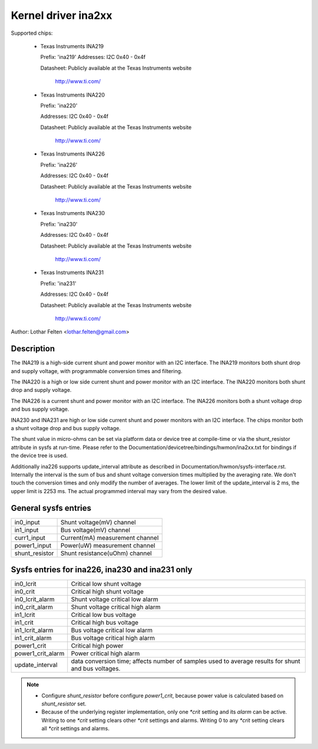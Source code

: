 Kernel driver ina2xx
====================

Supported chips:

  * Texas Instruments INA219


    Prefix: 'ina219'
    Addresses: I2C 0x40 - 0x4f

    Datasheet: Publicly available at the Texas Instruments website

	       http://www.ti.com/

  * Texas Instruments INA220

    Prefix: 'ina220'

    Addresses: I2C 0x40 - 0x4f

    Datasheet: Publicly available at the Texas Instruments website

	       http://www.ti.com/

  * Texas Instruments INA226

    Prefix: 'ina226'

    Addresses: I2C 0x40 - 0x4f

    Datasheet: Publicly available at the Texas Instruments website

	       http://www.ti.com/

  * Texas Instruments INA230

    Prefix: 'ina230'

    Addresses: I2C 0x40 - 0x4f

    Datasheet: Publicly available at the Texas Instruments website

	       http://www.ti.com/

  * Texas Instruments INA231

    Prefix: 'ina231'

    Addresses: I2C 0x40 - 0x4f

    Datasheet: Publicly available at the Texas Instruments website

	       http://www.ti.com/

Author: Lothar Felten <lothar.felten@gmail.com>

Description
-----------

The INA219 is a high-side current shunt and power monitor with an I2C
interface. The INA219 monitors both shunt drop and supply voltage, with
programmable conversion times and filtering.

The INA220 is a high or low side current shunt and power monitor with an I2C
interface. The INA220 monitors both shunt drop and supply voltage.

The INA226 is a current shunt and power monitor with an I2C interface.
The INA226 monitors both a shunt voltage drop and bus supply voltage.

INA230 and INA231 are high or low side current shunt and power monitors
with an I2C interface. The chips monitor both a shunt voltage drop and
bus supply voltage.

The shunt value in micro-ohms can be set via platform data or device tree at
compile-time or via the shunt_resistor attribute in sysfs at run-time. Please
refer to the Documentation/devicetree/bindings/hwmon/ina2xx.txt for bindings
if the device tree is used.

Additionally ina226 supports update_interval attribute as described in
Documentation/hwmon/sysfs-interface.rst. Internally the interval is the sum of
bus and shunt voltage conversion times multiplied by the averaging rate. We
don't touch the conversion times and only modify the number of averages. The
lower limit of the update_interval is 2 ms, the upper limit is 2253 ms.
The actual programmed interval may vary from the desired value.

General sysfs entries
---------------------

======================= ===============================
in0_input		Shunt voltage(mV) channel
in1_input		Bus voltage(mV) channel
curr1_input		Current(mA) measurement channel
power1_input		Power(uW) measurement channel
shunt_resistor		Shunt resistance(uOhm) channel
======================= ===============================

Sysfs entries for ina226, ina230 and ina231 only
------------------------------------------------

======================= ====================================================
in0_lcrit		Critical low shunt voltage
in0_crit		Critical high shunt voltage
in0_lcrit_alarm		Shunt voltage critical low alarm
in0_crit_alarm		Shunt voltage critical high alarm
in1_lcrit		Critical low bus voltage
in1_crit		Critical high bus voltage
in1_lcrit_alarm		Bus voltage critical low alarm
in1_crit_alarm		Bus voltage critical high alarm
power1_crit		Critical high power
power1_crit_alarm	Power critical high alarm
update_interval		data conversion time; affects number of samples used
			to average results for shunt and bus voltages.
======================= ====================================================

.. note::

   - Configure `shunt_resistor` before configure `power1_crit`, because power
     value is calculated based on `shunt_resistor` set.
   - Because of the underlying register implementation, only one `*crit` setting
     and its `alarm` can be active. Writing to one `*crit` setting clears other
     `*crit` settings and alarms. Writing 0 to any `*crit` setting clears all
     `*crit` settings and alarms.
